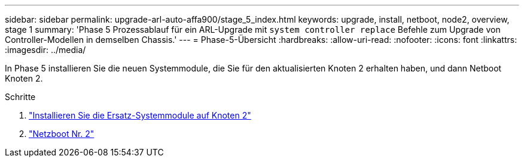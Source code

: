---
sidebar: sidebar 
permalink: upgrade-arl-auto-affa900/stage_5_index.html 
keywords: upgrade, install, netboot, node2, overview, stage 1 
summary: 'Phase 5 Prozessablauf für ein ARL-Upgrade mit `system controller replace` Befehle zum Upgrade von Controller-Modellen in demselben Chassis.' 
---
= Phase-5-Übersicht
:hardbreaks:
:allow-uri-read: 
:nofooter: 
:icons: font
:linkattrs: 
:imagesdir: ../media/


[role="lead"]
In Phase 5 installieren Sie die neuen Systemmodule, die Sie für den aktualisierten Knoten 2 erhalten haben, und dann Netboot Knoten 2.

.Schritte
. link:install-aff-a30-a50-c30-c50-node2.html["Installieren Sie die Ersatz-Systemmodule auf Knoten 2"]
. link:netboot_node2.html["Netzboot Nr. 2"]

